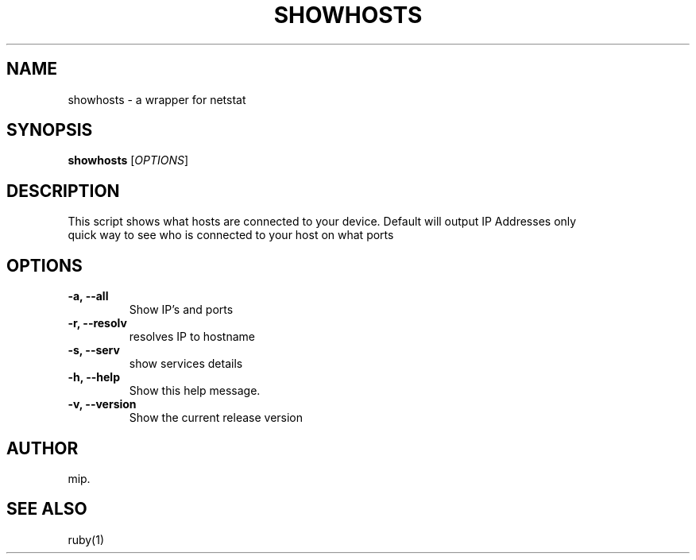 .TH SHOWHOSTS 1 "July 2025" "Version 1.0" "User Commands"
.SH NAME
showhosts \- a wrapper for netstat
.SH SYNOPSIS
.B showhosts
[\fIOPTIONS\fR]
.SH DESCRIPTION
This script shows what hosts are connected to your device.
Default will output IP Addresses only
.TP
quick way to see who is connected to your host on what ports
.SH OPTIONS
.TP
.B \-a, \-\-all
Show IP's and ports
.TP
.B \-r, \-\-resolv
resolves IP to hostname
.TP
.B \-s, \-\-serv
show services details
.TP
.B \-h, \-\-help
Show this help message.
.TP
.B \-v, \-\-version
Show the current release version

.SH AUTHOR
mip.

.SH SEE ALSO
ruby(1)

